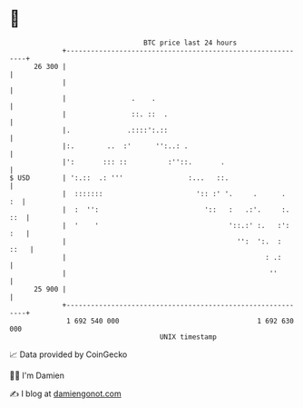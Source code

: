 * 👋

#+begin_example
                                    BTC price last 24 hours                    
                +------------------------------------------------------------+ 
         26 300 |                                                            | 
                |                                                            | 
                |                .    .                                      | 
                |                ::. ::  .                                   | 
                |.              .::::':.::                                   | 
                |:.        ..  :'      '':..: .                              | 
                |':       ::: ::          :''::.       .                     | 
   $ USD        | ':.::  .: '''                :...   ::.                    | 
                |  :::::::                       ':: :' '.     .      .   :  | 
                |  :  '':                          '::   :   .:'.     :. ::  | 
                |  '    '                                '::.:' :.   :': :   | 
                |                                          '':  ':.  :  ::   | 
                |                                                 : .:       | 
                |                                                  ''        | 
         25 900 |                                                            | 
                +------------------------------------------------------------+ 
                 1 692 540 000                                  1 692 630 000  
                                        UNIX timestamp                         
#+end_example
📈 Data provided by CoinGecko

🧑‍💻 I'm Damien

✍️ I blog at [[https://www.damiengonot.com][damiengonot.com]]
